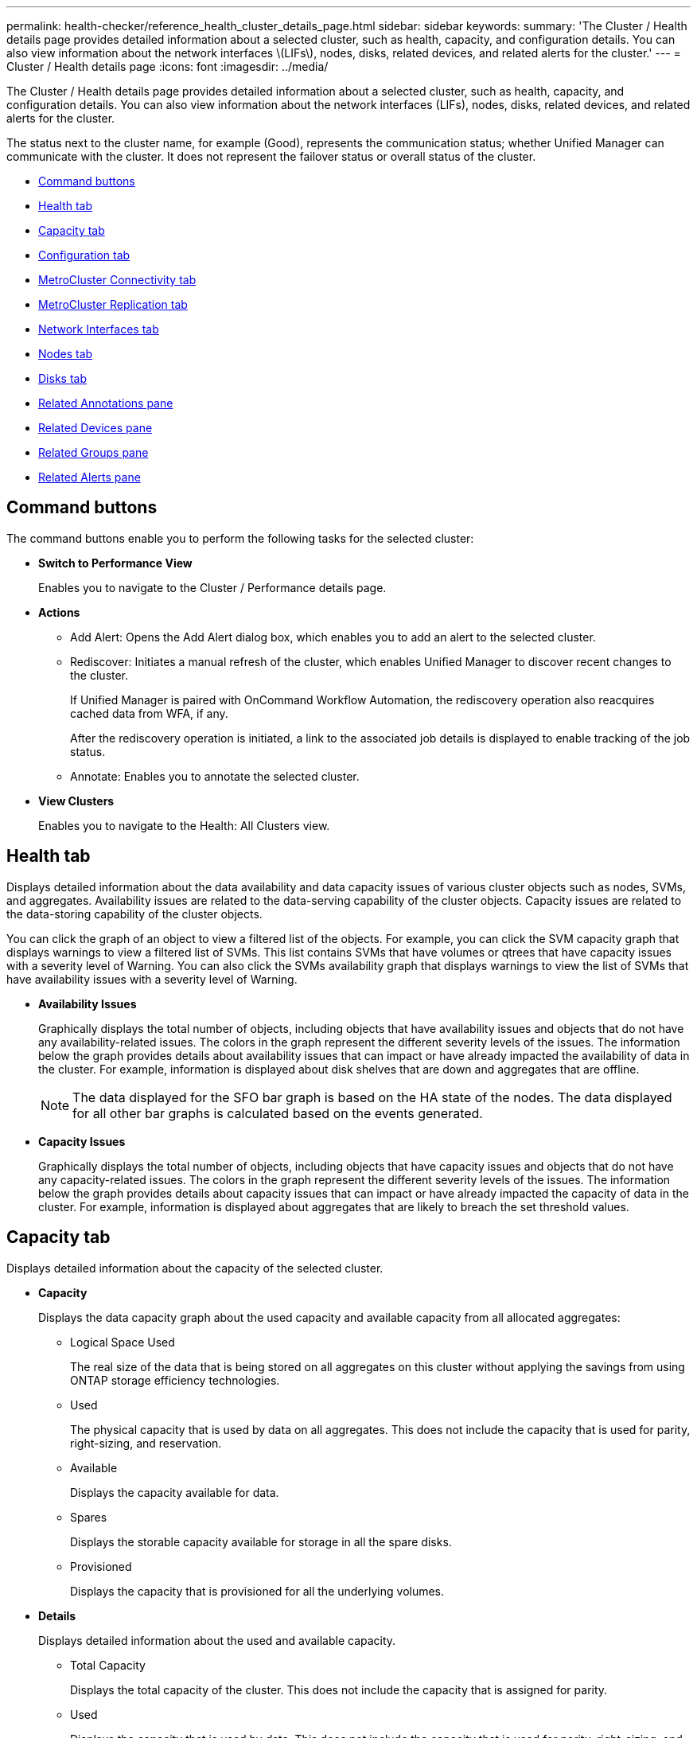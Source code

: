 ---
permalink: health-checker/reference_health_cluster_details_page.html
sidebar: sidebar
keywords: 
summary: 'The Cluster / Health details page provides detailed information about a selected cluster, such as health, capacity, and configuration details. You can also view information about the network interfaces \(LIFs\), nodes, disks, related devices, and related alerts for the cluster.'
---
= Cluster / Health details page
:icons: font
:imagesdir: ../media/

[.lead]
The Cluster / Health details page provides detailed information about a selected cluster, such as health, capacity, and configuration details. You can also view information about the network interfaces (LIFs), nodes, disks, related devices, and related alerts for the cluster.

The status next to the cluster name, for example (Good), represents the communication status; whether Unified Manager can communicate with the cluster. It does not represent the failover status or overall status of the cluster.

* <<GUID-AC4D8044-E514-46C5-B3FF-C67131B2705A,Command buttons>>
* <<SECTION_A94ACD04F5754B579673914DD271949E,Health tab>>
* <<SECTION_0AF3B04627E04A7E834376E728B2851B,Capacity tab>>
* <<SECTION_508CD6597CAF468F8052CDCE735D634C,Configuration tab>>
* <<SECTION_1437ACED881C4A90A08B841E63A25D42,MetroCluster Connectivity tab>>
* <<GUID-0C8A5878-48C5-424D-9882-AB376B397342,MetroCluster Replication tab>>
* <<SECTION_183E24B6BF14404C9C3ED9DE550A9A52,Network Interfaces tab>>
* <<SECTION_0110A1E1AC9E41CABE998C23DD7CCD69,Nodes tab>>
* <<SECTION_9E192CEFC5CD4DF8B1B11C6A748CE34B,Disks tab>>
* <<GUID-48F8ABA7-2056-4FCB-A38D-7A2A7677DF60,Related Annotations pane>>
* <<SECTION_C9191DFC55884936B5AE70E0C11E2F25,Related Devices pane>>
* <<SECTION_CCDDBB0DF63E46C598EA3E2ABA4E2CF8,Related Groups pane>>
* <<SECTION_A6C6B0CA1EB04BBC940C7FE90FA13E88,Related Alerts pane>>

== Command buttons

The command buttons enable you to perform the following tasks for the selected cluster:

* *Switch to Performance View*
+
Enables you to navigate to the Cluster / Performance details page.

* *Actions*
 ** Add Alert: Opens the Add Alert dialog box, which enables you to add an alert to the selected cluster.
 ** Rediscover: Initiates a manual refresh of the cluster, which enables Unified Manager to discover recent changes to the cluster.
+
If Unified Manager is paired with OnCommand Workflow Automation, the rediscovery operation also reacquires cached data from WFA, if any.
+
After the rediscovery operation is initiated, a link to the associated job details is displayed to enable tracking of the job status.

 ** Annotate: Enables you to annotate the selected cluster.
* *View Clusters*
+
Enables you to navigate to the Health: All Clusters view.

== Health tab

Displays detailed information about the data availability and data capacity issues of various cluster objects such as nodes, SVMs, and aggregates. Availability issues are related to the data-serving capability of the cluster objects. Capacity issues are related to the data-storing capability of the cluster objects.

You can click the graph of an object to view a filtered list of the objects. For example, you can click the SVM capacity graph that displays warnings to view a filtered list of SVMs. This list contains SVMs that have volumes or qtrees that have capacity issues with a severity level of Warning. You can also click the SVMs availability graph that displays warnings to view the list of SVMs that have availability issues with a severity level of Warning.

* *Availability Issues*
+
Graphically displays the total number of objects, including objects that have availability issues and objects that do not have any availability-related issues. The colors in the graph represent the different severity levels of the issues. The information below the graph provides details about availability issues that can impact or have already impacted the availability of data in the cluster. For example, information is displayed about disk shelves that are down and aggregates that are offline.
+
[NOTE]
====
The data displayed for the SFO bar graph is based on the HA state of the nodes. The data displayed for all other bar graphs is calculated based on the events generated.
====

* *Capacity Issues*
+
Graphically displays the total number of objects, including objects that have capacity issues and objects that do not have any capacity-related issues. The colors in the graph represent the different severity levels of the issues. The information below the graph provides details about capacity issues that can impact or have already impacted the capacity of data in the cluster. For example, information is displayed about aggregates that are likely to breach the set threshold values.

== Capacity tab

Displays detailed information about the capacity of the selected cluster.

* *Capacity*
+
Displays the data capacity graph about the used capacity and available capacity from all allocated aggregates:

 ** Logical Space Used
+
The real size of the data that is being stored on all aggregates on this cluster without applying the savings from using ONTAP storage efficiency technologies.

 ** Used
+
The physical capacity that is used by data on all aggregates. This does not include the capacity that is used for parity, right-sizing, and reservation.

 ** Available
+
Displays the capacity available for data.

 ** Spares
+
Displays the storable capacity available for storage in all the spare disks.

 ** Provisioned
+
Displays the capacity that is provisioned for all the underlying volumes.

* *Details*
+
Displays detailed information about the used and available capacity.

 ** Total Capacity
+
Displays the total capacity of the cluster. This does not include the capacity that is assigned for parity.

 ** Used
+
Displays the capacity that is used by data. This does not include the capacity that is used for parity, right-sizing, and reservation.

 ** Available
+
Displays the capacity available for data.

 ** Provisioned
+
Displays the capacity that is provisioned for all the underlying volumes.

 ** Spares
+
Displays the storable capacity available for storage in all the spare disks.

* *Cloud Tier*
+
Displays the capacity used for all connected cloud tiers for FabricPool-enabled aggregates on the cluster. A FabricPool can be either licensed or unlicensed.

* *Physical Capacity Breakout by Disk Type*
+
The Physical Capacity Breakout by Disk Type area displays detailed information about the disk capacity of the various types of disks in the cluster. By clicking the disk type, you can view more information about the disk type from the Disks tab.

 ** Total Usable Capacity
+
Displays the available capacity and spare capacity of the data disks.

 ** HDD
+
Graphically displays the used capacity and available capacity of all the HDD data disks in the cluster. The dotted line represents the spare capacity of the data disks in the HDD.

 ** Flash
  *** SSD Data
+
Graphically displays the used capacity and available capacity of the SSD data disks in the cluster.

  *** SSD Cache
+
Graphically displays the storable capacity of the SSD cache disks in the cluster.

  *** SSD Spare
+
Graphically displays the spare capacity of the SSD, data, and cache disks in the cluster.
 ** Unassigned Disks
+
Displays the number of unassigned disks in the cluster.

* *Aggregates with Capacity Issues list*
+
Displays in tabular format details about the used capacity and available capacity of the aggregates that have capacity risk issues.

 ** Status
+
Indicates that the aggregate has a capacity-related issue of a certain severity.
+
You can move the pointer over the status to view more information about the event or events generated for the aggregate.
+
If the status of the aggregate is determined by a single event, you can view information such as the event name, time and date when the event was triggered, the name of the administrator to whom the event is assigned, and the cause of the event. You can click the *View Details* button to view more information about the event.
+
If the status of the aggregate is determined by multiple events of the same severity, the top three events are displayed with information such as the event name, time and date when the events are triggered, and the name of the administrator to whom the event is assigned. You can view more details about each of these events by clicking the event name. You can also click the *View All Events* link to view the list of generated events.
+
[NOTE]
====
An aggregate can have multiple capacity-related events of the same severity or different severities. However, only the highest severity is displayed. For example, if an aggregate has two events with severity levels of Error and Critical, only the Critical severity is displayed.
====

 ** Aggregate
+
Displays the name of the aggregate.

 ** Used Data Capacity
+
Graphically displays information about the aggregate capacity usage (in percentage).

 ** Days to Full
+
Displays the estimated number of days remaining before the aggregate reaches full capacity.

== Configuration tab

Displays details about the selected cluster, such as IP address, serial number, contact, and location:

* *Cluster Overview*
 ** Management Interface
+
Displays the cluster-management LIF that Unified Manager uses to connect to the cluster. The operational status of the interface is also displayed.

 ** Host Name or IP Address
+
Displays the FQDN, short name, or the IP address of the cluster-management LIF that Unified Manager uses to connect to the cluster.

 ** FQDN
+
Displays the fully qualified domain name (FQDN) of the cluster.

 ** OS Version
+
Displays the ONTAP version that the cluster is running. If the nodes in the cluster are running different versions of ONTAP, then the earliest ONTAP version is displayed.

 ** Serial Number
+
Displays the serial number of the cluster.

 ** Contact
+
Displays details about the administrator whom you should contact in case of issues with the cluster.

 ** Location
+
Displays the location of the cluster.

 ** Personality
+
Identifies if this is an All SAN Array configured cluster.
* *Remote Cluster Overview*
+
Provides details about the remote cluster in a MetroCluster configuration. This information is displayed only for MetroCluster configurations.

 ** Cluster
+
Displays the name of the remote cluster. You can click the cluster name to navigate to the details page of the cluster.

 ** Host name or IP Address
+
Displays the FQDN, short name, or IP address of the remote cluster.

 ** Serial Number
+
Displays the serial number of the remote cluster.

 ** Location
+
Displays the location of the remote cluster.

* *MetroCluster Overview*
+
Provides details about the local cluster in a MetroCluster configuration. This information is displayed only for MetroCluster configurations.

 ** Type
+
Displays whether the MetroCluster type is two-node or four-node.

 ** Configuration
+
Displays the MetroCluster configuration, which can have the following values:

  *** Stretch Configuration with SAS cables
  *** Stretch Configuration with FC-SAS bridge
  *** Fabric Configuration with FC switches

+
[NOTE]
====
For a four-node MetroCluster, only Fabric Configuration with FC switches is supported.
====

 ** Automated Unplanned Switch Over (AUSO)
+
Displays whether automated unplanned switchover is enabled for the local cluster. By default, AUSO is enabled for all clusters in a two-node MetroCluster configuration in Unified Manager. You can use the command-line interface to change the AUSO setting.

* *Nodes*
 ** Availability
+
Displays the number of nodes that are up (image:../media/availability_up_um60.gif[Icon for LIF availability – Up]) or down (image:../media/availability_down_um60.gif[Icon for LIF availability – Down]) in the cluster.

 ** OS Versions
+
Displays the ONTAP versions that the nodes are running as well as the number of nodes running a particular version of ONTAP. For example, 9.6 (2), 9.3 (1) specifies that two nodes are running ONTAP 9.6, and one node is running ONTAP 9.3.
* *Storage Virtual Machines*
 ** Availability
+
Displays the number of SVMs that are up (image:../media/availability_up_um60.gif[Icon for LIF availability – Up]) or down (image:../media/availability_down_um60.gif[Icon for LIF availability – Down]) in the cluster.
* *Network Interfaces*
 ** Availability
+
Displays the number of non-data LIFs that are up (image:../media/availability_up_um60.gif[Icon for LIF availability – Up]) or down (image:../media/availability_down_um60.gif[Icon for LIF availability – Down]) in the cluster.

 ** Cluster-Management Interfaces
+
Displays the number of cluster-management LIFs.

 ** Node-Management Interfaces
+
Displays the number of node-management LIFs.

 ** Cluster Interfaces
+
Displays the number of cluster LIFs.

 ** Intercluster Interfaces
+
Displays the number of intercluster LIFs.
* *Protocols*
 ** Data Protocols
+
Displays the list of licensed data protocols that are enabled for the cluster. The data protocols include iSCSI, CIFS, NFS, NVMe, and FC/FCoE.
* *Cloud Tiers*
+
Lists the names of the cloud tiers to which this cluster is connected. It also lists the type (Amazon S3, Microsoft Azure Cloud, IBM Cloud Object Storage, Google Cloud Storage, Alibaba Cloud Object Storage, or StorageGRID), and the states of the cloud tiers (Available or Unavailable).

== MetroCluster Connectivity tab

Displays the issues and connectivity status of the cluster components in the MetroCluster configuration. A cluster is displayed in a red box when the disaster recovery partner of the cluster has issues.

[NOTE]
====
The MetroCluster Connectivity tab is displayed only for clusters that are in a MetroCluster configuration.
====

You can navigate to the details page of a remote cluster by clicking the name of the remote cluster. You can also view the details of the components by clicking the count link of a component. For example, clicking the count link of the node in the cluster displays the node tab in the details page of the cluster. Clicking the count link of the disks in the remote cluster displays the disk tab in the details page of the remote cluster.

[NOTE]
====
When managing an eight-node MetroCluster configuration, clicking the count link of the Disk Shelves component displays only the local shelves of the default HA pair. Also, there is no way to display the local shelves on the other HA pair.
====

You can move the pointer over the components to view the details and the connectivity status of the clusters in case of any issue and to view more information about the event or events generated for the issue.

If the status of the connectivity issue between components is determined by a single event, you can view information such as the event name, time and date when the event was triggered, the name of the administrator to whom the event is assigned, and the cause of the event. The View Details button provides more information about the event.

If status of the connectivity issue between components is determined by multiple events of the same severity, the top three events are displayed with information such as the event name, time and date when the events are triggered, and the name of the administrator to whom the event is assigned. You can view more details about each of these events by clicking the event name. You can also click the *View All Events* link to view the list of generated events.

== MetroCluster Replication tab

Displays the status of the data that is being replicated. You can use the MetroCluster Replication tab to ensure data protection by synchronously mirroring the data with the already peered clusters. A cluster is displayed in a red box when the disaster recovery partner of the cluster has issues.

[NOTE]
====
The MetroCluster Replication tab is displayed only for clusters that are in a MetroCluster configuration.
====

In a MetroCluster environment, you can use this tab to verify the logical connections and peering of the local cluster with the remote cluster. You can view the objective representation of the cluster components with their logical connections. This helps to identify the issues that might occur during mirroring of metadata and data.

In the MetroCluster Replication tab, local cluster provides the detailed graphical representation of the selected cluster and MetroCluster partner refers to the remote cluster.

== Network Interfaces tab

Displays details about all the non-data LIFs that are created on the selected cluster.

* *Network Interface*
+
Displays the name of the LIF that is created on the selected cluster.

* *Operational Status*
+
Displays the operational status of the interface, which can be Up (image:../media/lif_status_up.gif[Icon for LIF status – Up]), Down (image:../media/lif_status_down.gif[Icon for LIF status – Down]), or Unknown (image:../media/hastate_unknown.gif[Icon for HA state – unknown]). The operational status of a network interface is determined by the status of its physical ports.

* *Administrative Status*
+
Displays the administrative status of the interface, which can be Up (image:../media/lif_status_up.gif[Icon for LIF status – Up]), Down (image:../media/lif_status_down.gif[Icon for LIF status – Down]), or Unknown (image:../media/hastate_unknown.gif[Icon for HA state – unknown]). You can control the administrative status of an interface when you make changes to the configuration or during maintenance. The administrative status can be different from the operational status. However, if the administrative status of a LIF is Down, the operational status is Down by default.

* *IP Address*
+
Displays the IP address of the interface.

* *Role*
+
Displays the role of the interface. Possible roles are Cluster-Management LIFs, Node-Management LIFs, Cluster LIFs, and Intercluster LIFs.

* *Home Port*
+
Displays the physical port to which the interface was originally associated.

* *Current Port*
+
Displays the physical port to which the interface is currently associated. After LIF migration, the current port might be different from the home port.

* *Failover Policy*
+
Displays the failover policy that is configured for the interface.

* *Routing Groups*
+
Displays the name of the routing group. You can view more information about the routes and the destination gateway by clicking the routing group name.
+
Routing groups are not supported for ONTAP 8.3 or later and therefore a blank column is displayed for these clusters.

* *Failover Group*
+
Displays the name of the failover group.

== Nodes tab

Displays information about nodes in the selected cluster. You can view detailed information about the HA pairs, disk shelves, and ports:

* *HA Details*
+
Provides a pictorial representation of the HA state and the health status of the nodes in the HA pair. The health status of the node is indicated by the following colors:

 ** *Green*
+
The node is in a working condition.

 ** *Yellow*
+
The node has taken over the partner node or the node is facing some environmental issues.

 ** *Red*
+
The node is down.

+
You can view information about the availability of the HA pair and take required action to prevent any risks. For example, in the case of a possible takeover operation, the following message is displayed: `Storage failover possible`.
+
You can view a list of the events related to the HA pair and its environment, such as fans, power supplies, NVRAM battery, flash cards, service processor, and connectivity of disk shelves. You can also view the time when the events were triggered.
+
You can view other node-related information, such as the model number and the serial number.
+
If there are single-node clusters, you can also view details about the nodes.

* *Disk Shelves*
+
Displays information about the disk shelves in the HA pair.
+
You can also view events generated for the disk shelves and the environmental components, and the time when the events were triggered.

 ** *Shelf ID*
+
Displays the ID of the shelf where the disk is located.

 ** *Component Status*
+
Displays environmental details of the disk shelves, such as power supplies, fans, temperature sensors, current sensors, disk connectivity, and voltage sensors. The environmental details are displayed as icons in the following colors:

  *** *Green*
+
The environmental components are in working properly.

  *** *Grey*
+
No data is available for the environmental components.

  *** *Red*
+
Some of the environmental components are down.

 ** *State*
+
Displays the state of the disk shelf. The possible states are Offline, Online, No status, Initialization required, Missing, and Unknown.

 ** *Model*
+
Displays the model number of the disk shelf.

 ** *Local Disk Shelf*
+
Indicates whether the disk shelf is located on the local cluster or the remote cluster. This column is displayed only for clusters in a MetroCluster configuration.

 ** *Unique ID*
+
Displays the unique identifier of the disk shelf.

 ** *Firmware Version*
+
Displays the firmware version of the disk shelf.

* *Ports*
+
Displays information about the associated FC, FCoE, and Ethernet ports. You can view details about the ports and the associated LIFs by clicking the port icons.
+
You can also view the events generated for the ports.
+
You can view the following port details:

 ** Port ID
+
Displays the name of the port. For example, the port names can be e0M, e0a, and e0b.

 ** Role
+
Displays the role of the port. The possible roles are Cluster, Data, Intercluster, Node-Management, and Undefined.

 ** Type
+
Displays the physical layer protocol used for the port. The possible types are Ethernet, Fibre Channel, and FCoE.

 ** WWPN
+
Displays the World Wide Port Name (WWPN) of the port.

 ** Firmware Rev
+
Displays the firmware revision of the FC/FCoE port.

 ** Status
+
Displays the current state of the port. The possible states are Up, Down, Link Not Connected, or Unknown (image:../media/hastate_unknown.gif[Icon for HA state – unknown]).

+
You can view the port-related events from the Events list. You can also view the associated LIF details, such as LIF name, operational status, IP address or WWPN, protocols, name of the SVM associated with the LIF, current port, failover policy and failover group.

== Disks tab

Displays details about the disks in the selected cluster. You can view disk-related information such as the number of used disks, spare disks, broken disks, and unassigned disks. You can also view other details such as the disk name, disk type, and the owner node of the disk.

* *Disk Pool Summary*
+
Displays the number of disks, which are categorized by effective types (FCAL, SAS, SATA, MSATA, SSD, NVMe SSD, Array LUN, and VMDISK), and the state of the disks. You can also view other details, such as the number of aggregates, shared disks, spare disks, broken disks, unassigned disks, and unsupported disks. If you click the effective disk type count link, disks of the selected state and effective type are displayed. For example, if you click the count link for the disk state Broken and effective type SAS, all disks with the disk state Broken and effective type SAS are displayed.

* *Disk*
+
Displays the name of the disk.

* *RAID Groups*
+
Displays the name of the RAID group.

* *Owner Node*
+
Displays the name of the node to which the disk belongs. If the disk is unassigned, no value is displayed in this column.

* *State*
+
Displays the state of the disk: Aggregate, Shared, Spare, Broken, Unassigned, Unsupported or Unknown. By default, this column is sorted to display the states in the following order: Broken, Unassigned, Unsupported, Spare, Aggregate, and Shared.

* *Local Disk*
+
Displays either Yes or No to indicate whether the disk is located on the local cluster or the remote cluster. This column is displayed only for clusters in a MetroCluster configuration.

* *Position*
+
Displays the position of the disk based on its container type: for example, Copy, Data, or Parity. By default, this column is hidden.

* *Impacted Aggregates*
+
Displays the number of aggregates that are impacted due to the failed disk. You can move the pointer over the count link to view the impacted aggregates and then click the aggregate name to view details of the aggregate. You can also click the aggregate count to view the list of impacted aggregates in the Health: All Aggregates view.
+
No value is displayed in this column for the following cases:

 ** For broken disks when a cluster containing such disks is added to Unified Manager
 ** When there are no failed disks

* *Storage Pool*
+
Displays the name of the storage pool to which the SSD belongs. You can move the pointer over the storage pool name to view details of the storage pool.

* *Storable Capacity*
+
Displays the disk capacity that is available for use.

* *Raw Capacity*
+
Displays the capacity of the raw, unformatted disk before right-sizing and RAID configuration. By default, this column is hidden.

* *Type*
+
Displays the types of disks: for example, ATA, SATA, FCAL, or VMDISK.

* *Effective Type*
+
Displays the disk type assigned by ONTAP.
+
Certain ONTAP disk types are considered equivalent for the purposes of creating and adding to aggregates, and spare management. ONTAP assigns an effective disk type for each disk type.

* *Spare Blocks Consumed %*
+
Displays in percentage the spare blocks that are consumed in the SSD disk. This column is blank for disks other than SSD disks.

* *Rated Life Used %*
+
Displays in percentage an estimate of the SSD life used, based on the actual SSD usage and the manufacturer's prediction of SSD life. A value greater than 99 indicates that the estimated endurance has been consumed, but may not indicate SSD failure. If the value is unknown, then the disk is omitted.

* *Firmware*
+
Displays the firmware version of the disk.

* *RPM*
+
Displays the revolutions per minute (RPM) of the disk. By default, this column is hidden.

* *Model*
+
Displays the model number of the disk. By default, this column is hidden.

* *Vendor*
+
Displays the name of the disk vendor. By default, this column is hidden.

* *Shelf ID*
+
Displays the ID of the shelf where the disk is located.

* *Bay*
+
Displays the ID of the bay where the disk is located.

== Related Annotations pane

Enables you to view the annotation details associated with the selected cluster. The details include the annotation name and the annotation values that are applied to the cluster. You can also remove manual annotations from the Related Annotations pane.

== Related Devices pane

Enables you to view device details that are associated with the selected cluster.

The details include properties of the device that is connected to the cluster such as the device type, size, count, and health status. You can click on the count link for further analysis on that particular device.

You can use MetroCluster Partner pane to obtain count and also details on the remote MetroCluster partner along with its associated cluster components such as nodes, aggregates, and SVMs. The MetroCluster Partner pane is displayed only for clusters in a MetroCluster configuration.

The Related Devices pane enables you to view and navigate to the nodes, SVMs, and aggregates that are related to the cluster:

* *MetroCluster Partner*
+
Displays the health status of the MetroCluster partner. Using the count link, you can navigate further and obtain information about the health and capacity of the cluster components.

* *Nodes*
+
Displays the number, capacity, and health status of the nodes that belong to the selected cluster. Capacity indicates the total usable capacity over available capacity.

* *Storage Virtual Machines*
+
Displays the number of SVMs that belong to the selected cluster.

* *Aggregates*
+
Displays the number, capacity, and the health status of the aggregates that belong to the selected cluster.

== Related Groups pane

Enables you to view the list of groups that includes the selected cluster.

== Related Alerts pane

The Related Alerts pane enables you to view the list of alerts for the selected cluster. You can also add an alert by clicking the Add Alert link or edit an existing alert by clicking the alert name.
